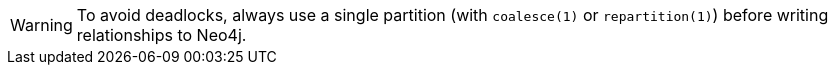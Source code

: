 [WARNING]
====
To avoid deadlocks, always use a single partition (with `coalesce(1)` or `repartition(1)`) before writing relationships to Neo4j.
====